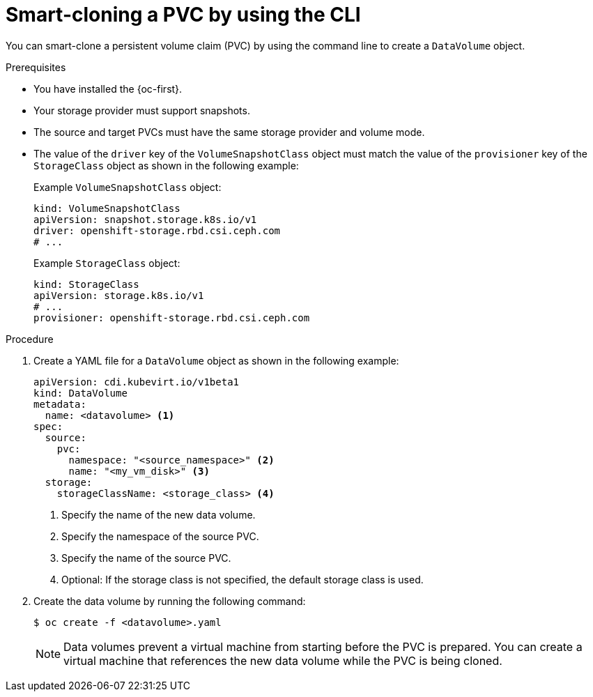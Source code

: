 // Module included in the following assemblies:
//
// * virt/virtual_machines/virtual_disks/virt-cloning-a-datavolume-using-smart-cloning.adoc

:_mod-docs-content-type: PROCEDURE
[id="virt-cloning-a-datavolume_{context}"]
= Smart-cloning a PVC by using the CLI

You can smart-clone a persistent volume claim (PVC) by using the command line to create a `DataVolume` object.

.Prerequisites

* You have installed the {oc-first}.
* Your storage provider must support snapshots.
* The source and target PVCs must have the same storage provider and volume mode.
* The value of the `driver` key of the `VolumeSnapshotClass` object must match the value of the `provisioner` key of the `StorageClass` object as shown in the following example:
+
Example `VolumeSnapshotClass` object:
+
[source,yaml]
----
kind: VolumeSnapshotClass
apiVersion: snapshot.storage.k8s.io/v1
driver: openshift-storage.rbd.csi.ceph.com
# ...
----
+
Example `StorageClass` object:
+
[source,yaml]
----
kind: StorageClass
apiVersion: storage.k8s.io/v1
# ...
provisioner: openshift-storage.rbd.csi.ceph.com
----

.Procedure

. Create a YAML file for a `DataVolume` object as shown in the following example:
+
[source,yaml]
----
apiVersion: cdi.kubevirt.io/v1beta1
kind: DataVolume
metadata:
  name: <datavolume> <1>
spec:
  source:
    pvc:
      namespace: "<source_namespace>" <2>
      name: "<my_vm_disk>" <3>
  storage:
    storageClassName: <storage_class> <4>
----
<1> Specify the name of the new data volume.
<2> Specify the namespace of the source PVC.
<3> Specify the name of the source PVC.
<4> Optional: If the storage class is not specified, the default storage class is used.

. Create the data volume by running the following command:
+
[source,terminal]
----
$ oc create -f <datavolume>.yaml
----
+
[NOTE]
====
Data volumes prevent a virtual machine from starting before the PVC is prepared. You can create a virtual machine that references the new data volume while the PVC is being cloned.
====
